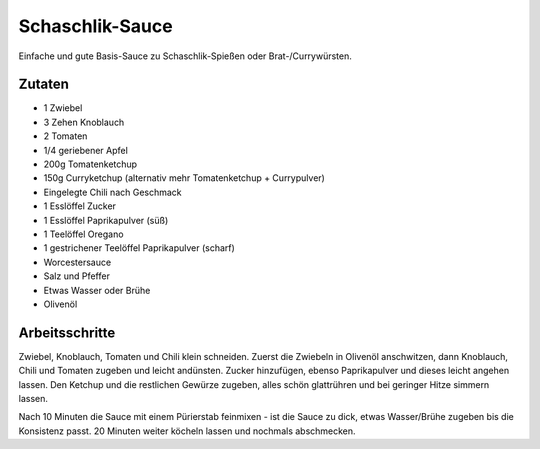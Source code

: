 Schaschlik-Sauce
================

Einfache und gute Basis-Sauce zu Schaschlik-Spießen oder Brat-/Currywürsten.

Zutaten
-------

* 1 Zwiebel
* 3 Zehen Knoblauch
* 2 Tomaten
* 1/4 geriebener Apfel
* 200g Tomatenketchup
* 150g Curryketchup (alternativ mehr Tomatenketchup + Currypulver)
* Eingelegte Chili nach Geschmack
* 1 Esslöffel Zucker
* 1 Esslöffel Paprikapulver (süß)
* 1 Teelöffel Oregano
* 1 gestrichener Teelöffel Paprikapulver (scharf)
* Worcestersauce
* Salz und Pfeffer
* Etwas Wasser oder Brühe
* Olivenöl

Arbeitsschritte
---------------

Zwiebel, Knoblauch, Tomaten und Chili klein schneiden. Zuerst die Zwiebeln in Olivenöl anschwitzen, dann Knoblauch,
Chili und Tomaten zugeben und leicht andünsten. Zucker hinzufügen, ebenso Paprikapulver und dieses leicht angehen lassen.
Den Ketchup und die restlichen Gewürze zugeben, alles schön glattrühren und bei geringer Hitze simmern lassen.

Nach 10 Minuten die Sauce mit einem Pürierstab feinmixen - ist die Sauce zu dick, etwas Wasser/Brühe zugeben bis die
Konsistenz passt. 20 Minuten weiter köcheln lassen und nochmals abschmecken.